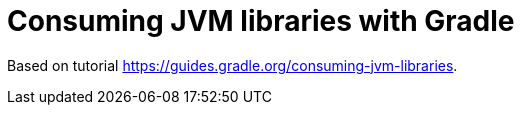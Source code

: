 = Consuming JVM libraries with Gradle

Based on tutorial https://guides.gradle.org/consuming-jvm-libraries.


